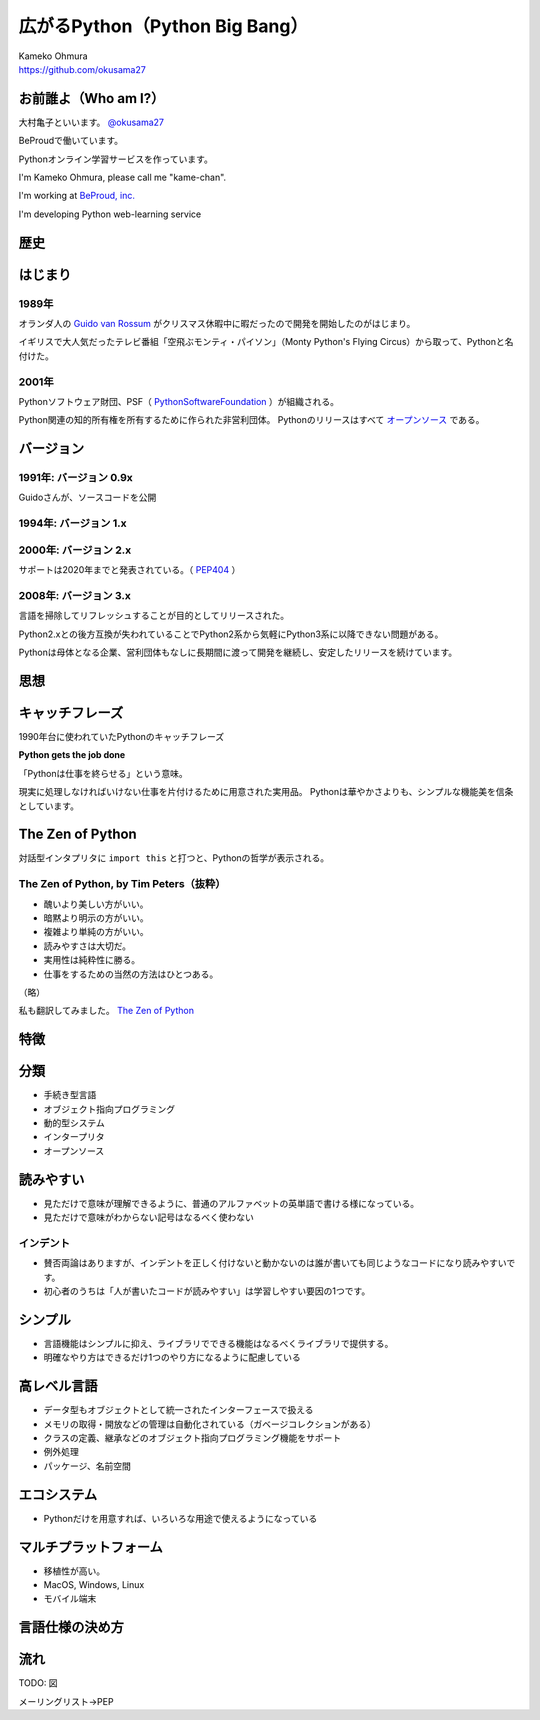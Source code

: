 .. JavaJo201805 documentation master file, created by
   sphinx-quickstart on Sat May 12 22:46:52 2018.
   You can adapt this file completely to your liking, but it should at least
   contain the root `toctree` directive.

========================================
広がるPython（Python Big Bang）
========================================

| Kameko Ohmura
| https://github.com/okusama27


お前誰よ（Who am I?）
============================

.. image:: _static/images/cow.png
   :width: 50px


大村亀子といいます。 `@okusama27 <https://twitter.com/okusama27>`_

BeProudで働いています。

Pythonオンライン学習サービスを作っています。

I'm Kameko Ohmura, please call me "kame-chan".

I'm working at `BeProud, inc. <https://www.beproud.jp/>`_

I'm developing Python web-learning service

.. image:: _static/images/logo_beproud.png
   :width: 200px

歴史
=======

はじまり
==============

1989年
---------------

オランダ人の `Guido van Rossum <https://en.wikipedia.org/wiki/Guido_van_Rossum>`_ がクリスマス休暇中に暇だったので開発を開始したのがはじまり。

イギリスで大人気だったテレビ番組「空飛ぶモンティ・パイソン」（Monty Python's Flying Circus）から取って、Pythonと名付けた。

.. image:: _static/images/python-logo-master-v3-TM.png
   :width: 300px

.. パイソンとは「ニシキヘビ」のことなので、Python関連のライブラリやアプリケーション、コミュニティーのシンボルるに蛇にちなんだアイコンが使われます。


2001年
-------------

Pythonソフトウェア財団、PSF（ `PythonSoftwareFoundation <https://www.python.org/psf/>`_ ）が組織される。

Python関連の知的所有権を所有するために作られた非営利団体。
Pythonのリリースはすべて `オープンソース <https://ja.wikipedia.org/wiki/%E3%82%AA%E3%83%BC%E3%83%97%E3%83%B3%E3%82%BD%E3%83%BC%E3%82%B9%E3%81%AE%E5%AE%9A%E7%BE%A9>`_ である。

.. Pythonは1990年代初頭に、オランダのStichtingMathematischCentrum(CWI。http://www.cwi.nl/参照)にいたGuidovanRossumにより、
   ABCという言語の後継として創造された。
   現在Pythonには他者からのコントリビューションが数多く含まれるが、第一著者は依然としてGuidoである。
   Guidoは1995年からヴァージニア州レストンにあるCorporationforNationalResearchInitiatives(CNRI。http://www.cnri.reston.va.us/参照)でPythonの作業を続け、ここでいくつかのバージョンをリリースした。
   2000年、GuidoとPythonコア開発チームはBeOpen.comに移り、BeOpenPythonLabsチームを結成した。
   同年10月、PythonLabsチームはDigitalCreation(現在はZopeCorporation。http://www.zope.com/参照)に移った。
   2001年、PythonSoftwareFoundation(PSF。https://www.python.org/psf/参照)が組織される。
   これはPython関連の知的所有権を所有するために作られたNPO団体である。ZopeCorporationはPSFの後援会員である。
   PythonのリリースはすべてOpenSourceである(大文字に注意。オープンソースの定義についてはhttp://opensource.org/参照)。
   歴史的には、ほとんどのPythonリリースはGPLコンパチブルだが、すべてがそうではない。
   「GPLコンパチブル」とは、我々がPythonをGPLで配布するという意味ではない。Pythonは全ライセンスにおいて、
   改変部分をオープンソースとしない改変版の配布を認めているが、これはGPLとは異なる。
   GPLコンパチブルなライセンスとは、PythonをGPLでリリースされたソフトウェアと組み合わせることを可能にするものである。
   コンパチブルでないライセンスでは不可能ということだ。
   Guidoの指揮のもと作業を行い、これらのリリースを可能にしてくれた数多くの外部ボランティアに感謝する。


バージョン
===============
1991年: バージョン 0.9x
-----------------------------

Guidoさんが、ソースコードを公開

1994年: バージョン 1.x
-----------------------------

2000年: バージョン 2.x
-----------------------------

サポートは2020年までと発表されている。（ `PEP404 <https://www.python.org/dev/peps/pep-0404/>`_ ）

2008年: バージョン 3.x
-----------------------------

言語を掃除してリフレッシュすることが目的としてリリースされた。

Python2.xとの後方互換が失われていることでPython2系から気軽にPython3系に以降できない問題がある。

.. Python3 系列は従来の Python1.x/2.x にあったいろいろな問題点を解決し、より優れた Python として生まれ変わりました。
   文字列の全面的な Unicode 化や、冗長な文法要素の改善、標準ライブラリの再構成など、多くの改善が加えられています。

.. RedHat Enterprise Linuxでは、Python2.7を2024年までサポートすることが決まっている。


Pythonは母体となる企業、営利団体もなしに長期間に渡って開発を継続し、安定したリリースを続けています。

思想
=====

キャッチフレーズ
==========================

1990年台に使われていたPythonのキャッチフレーズ

**Python gets the job done**

「Pythonは仕事を終らせる」という意味。

現実に処理しなければいけない仕事を片付けるために用意された実用品。
Pythonは華やかさよりも、シンプルな機能美を信条としています。

The Zen of Python
==========================

対話型インタプリタに ``import this`` と打つと、Pythonの哲学が表示される。

The Zen of Python, by Tim Peters（抜粋）
-------------------------------------------

* 醜いより美しい方がいい。
* 暗黙より明示の方がいい。
* 複雑より単純の方がいい。
* 読みやすさは大切だ。
* 実用性は純粋性に勝る。
* 仕事をするための当然の方法はひとつある。

（略）

私も翻訳してみました。 `The Zen of Python <http://kamekokamekame.net/python/2017/12/01/article.html>`_

特徴
=============

分類
================

* 手続き型言語
* オブジェクト指向プログラミング
* 動的型システム
* インタープリタ
* オープンソース

.. Python は動的型システムを持つインタープリタで、コンソールを使った対話的な操作もできる ことから、
   システム管理などの、一度限りの書き捨て処理を行うスクリプト言語としても使われます。
   しかし、本格的な汎用プログラミング言語としても、大規模なウェブアプリケーションや、
   企 業の業務アプリケーションなどの開発言語として、広く利用されています。
   Python はなぜ今のような、人気の高いプログラミング言語になったのでしょうか。
   その理由と して、以下の様な理由があげられます。

読みやすい
================

* 見ただけで意味が理解できるように、普通のアルファベットの英単語で書ける様になっている。
* 見ただけで意味がわからない記号はなるべく使わない

インデント
--------------
* 賛否両論はありますが、インデントを正しく付けないと動かないのは誰が書いても同じようなコードになり読みやすいです。
* 初心者のうちは「人が書いたコードが読みやすい」は学習しやすい要因の1つです。

シンプル
================

* 言語機能はシンプルに抑え、ライブラリでできる機能はなるべくライブラリで提供する。
* 明確なやり方はできるだけ1つのやり方になるように配慮している

高レベル言語
================

* データ型もオブジェクトとして統一されたインターフェースで扱える
* メモリの取得・開放などの管理は自動化されている（ガベージコレクションがある）
* クラスの定義、継承などのオブジェクト指向プログラミング機能をサポート
* 例外処理
* パッケージ、名前空間

エコシステム
================

* Pythonだけを用意すれば、いろいろな用途で使えるようになっている

マルチプラットフォーム
================================

* 移植性が高い。
* MacOS, Windows, Linux
* モバイル端末


言語仕様の決め方
==========================

流れ
===========

TODO: 図

メーリングリスト→PEP


.. 1.3 PEP文書から最新の変更情報を得る
   Python コミュニティは変化を取り入れるための、成熟したメカニズムを備えています。ちょっとし た Python の言語に関するアイデアは特定のメーリングリスト(python-ideas@python.org)で議論 されますが、大きな変更が行われるときは、必ず PEP と呼ばれる文書が書かれることになっていま す。PEP は Python 拡張提案(Python Enhancement Proposal)の略語です。PEP は Python に変更 を加えるための提案書で、コミュニティが議論を行うための出発点となります。PEP の目的、フォー マット、ワークフローといったもの自身も、Python 拡張提案の形式で標準化されています。詳しくは PEP 1(https://www.python.org/dev/peps/pep-0001)を参照してください∗5。
   PEP の各文書は Python にとって非常に重要なものです。それぞれの文書はトピックに応じていく つかの目的を持ちます。
   ● 通知(Informing):Python のリリーススケジュールについて、コア Python の開発者が必要な情 報をまとめて伝えます。
   ● 標準化(Standardizing):コードスタイル、ドキュメント、またはその他のガイドラインを提供 します。
   ● 設計(Designing):提案された機能について説明します。
   提案されたすべての PEP のリストは、PEP 0(https://www.python.org/dev/peps/)にあります。 PEP 文書は 1 カ所に集約されていて、実際の URL を推測するのも簡単なので、本書の中では番号を 使って参照します。
   Python 言語がどこに向かっているか興味があるけれど、Python メーリングリストで行われる議論 の流れをすべて追いかける時間を持てない人にとって、PEP 0 は情報の宝庫です。この文書を読むと、 すでに承認されているがまだ実装されていない PEP 文書や、現在検討中の PEP 文書もわかります。
   PEP はこれ以外にも役立ちます。たとえば、次のような質問が頻繁に行われます。
   ● なぜ機能 A はこのようになっているんですか?
   ● なぜ Python には機能 B がないんですか?
   ほとんどのケースで、質問の答えが書かれた PEP 文書を見つけられます。提案されたけれど、受理 されなかった Python 言語機能を紹介した PEP 文書もたくさんあります。これらの文書は歴史的な文 献として残されています。



